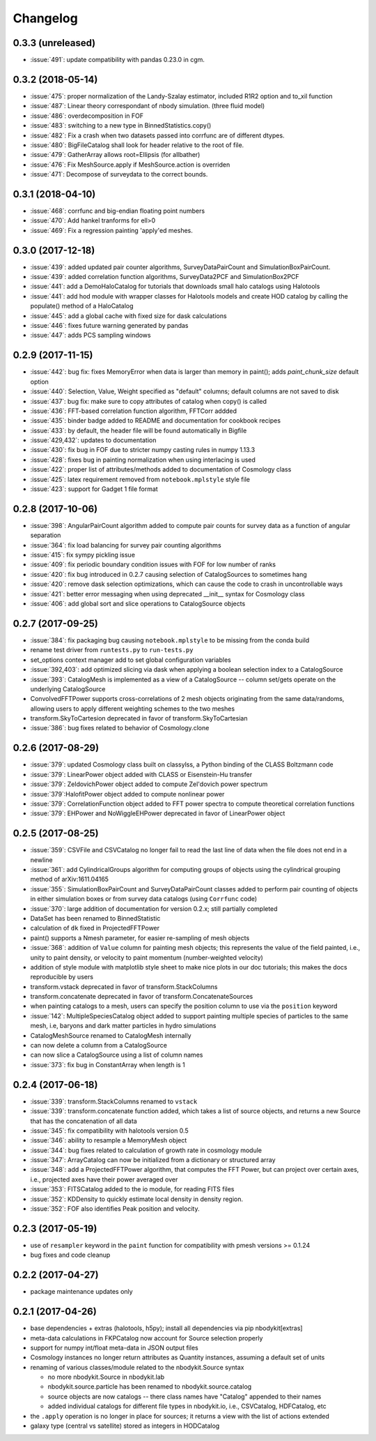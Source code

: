 Changelog
=========

0.3.3 (unreleased)
------------------
* :issue:`491`:  update compatibility with pandas 0.23.0 in cgm.

0.3.2 (2018-05-14)
------------------
* :issue:`475`:  proper normalization of the Landy-Szalay estimator, included R1R2 option and to_xil function
* :issue:`487`:  Linear theory correspondant of nbody simulation. (three fluid model)
* :issue:`486`:  overdecomposition in FOF
* :issue:`483`:  switching to a new type in BinnedStatistics.copy()
* :issue:`482`:  Fix a crash when two datasets passed into corrfunc are of different dtypes.
* :issue:`480`:  BigFileCatalog shall look for header relative to the root of file.
* :issue:`479`:  GatherArray allows root=Ellipsis (for allbather)
* :issue:`476`:  Fix MeshSource.apply if MeshSource.action is overriden
* :issue:`471`:  Decompose of surveydata to the correct bounds.

0.3.1 (2018-04-10)
------------------
* :issue:`468`:  corrfunc and big-endian floating point numbers
* :issue:`470`:  Add hankel tranforms for ell>0 
* :issue:`469`:  Fix a regression painting 'apply'ed meshes.

0.3.0 (2017-12-18)
------------------
* :issue:`439`: added updated pair counter algorithms, SurveyDataPairCount and SimulationBoxPairCount.
* :issue:`439`: added correlation function algorithms, SurveyData2PCF and SimulationBox2PCF
* :issue:`441`: add a DemoHaloCatalog for tutorials that downloads small halo catalogs using Halotools
* :issue:`441`: add hod module with wrapper classes for Halotools models and create HOD catalog by calling the populate() method of a HaloCatalog
* :issue:`445`: add a global cache with fixed size for dask calculations
* :issue:`446`: fixes future warning generated by pandas
* :issue:`447`: adds PCS sampling windows

0.2.9 (2017-11-15)
------------------
* :issue:`442`: bug fix: fixes MemoryError when data is larger than memory in paint(); adds `paint_chunk_size` default option
* :issue:`440`: Selection, Value, Weight specified as "default" columns; default columns are not saved to disk
* :issue:`437`: bug fix: make sure to copy attributes of catalog when copy() is called
* :issue:`436`: FFT-based correlation function algorithm, FFTCorr addded
* :issue:`435`: binder badge added to README and documentation for cookbook recipes
* :issue:`433`: by default, the header file will be found automatically in Bigfile
* :issue:`429,432`: updates to documentation
* :issue:`430`: fix bug in FOF due to stricter numpy casting rules in numpy 1.13.3
* :issue:`428`: fixes bug in painting normalization when using interlacing is used
* :issue:`422`: proper list of attributes/methods added to documentation of Cosmology class
* :issue:`425`: latex requirement removed from ``notebook.mplstyle`` style file
* :issue:`423`: support for Gadget 1 file format

0.2.8 (2017-10-06)
------------------

* :issue:`398`: AngularPairCount algorithm added to compute pair counts for survey data as a function of angular separation
* :issue:`364`: fix load balancing for survey pair counting algorithms
* :issue:`415`: fix sympy pickling issue
* :issue:`409`: fix periodic boundary condition issues with FOF for low number of ranks
* :issue:`420`: fix bug introduced in 0.2.7 causing selection of CatalogSources to sometimes hang
* :issue:`420`: remove dask selection optimizations, which can cause the code to crash in uncontrollable ways
* :issue:`421`: better error messaging when using deprecated __init__ syntax for Cosmology class
* :issue:`406`: add global sort and slice operations to CatalogSource objects

0.2.7 (2017-09-25)
------------------

* :issue:`384`: fix packaging bug causing ``notebook.mplstyle`` to be missing from the conda build
* rename test driver from ``runtests.py`` to ``run-tests.py``
* set_options context manager add to set global configuration variables
* :issue:`392,403`: add optimized slicing via dask when applying a boolean selection index to a CatalogSource
* :issue:`393`: CatalogMesh is implemented as a view of a CatalogSource -- column set/gets operate on the underlying CatalogSource
* ConvolvedFFTPower supports cross-correlations of 2 mesh objects originating from the same data/randoms, allowing users to apply different weighting schemes to the two meshes
* transform.SkyToCartesion deprecated in favor of transform.SkyToCartesian
* :issue:`386`: bug fixes related to behavior of Cosmology.clone

0.2.6 (2017-08-29)
------------------

* :issue:`379`: updated Cosmology class built on classylss, a Python binding of the CLASS Boltzmann code
* :issue:`379`: LinearPower object added with CLASS or Eisenstein-Hu transfer
* :issue:`379`: ZeldovichPower object added to compute Zel'dovich power spectrum
* :issue:`379`:HalofitPower object added to compute nonlinear power
* :issue:`379`: CorrelationFunction object added to FFT power spectra to compute theoretical correlation functions
* :issue:`379`: EHPower and NoWiggleEHPower deprecated in favor of LinearPower object

0.2.5 (2017-08-25)
------------------

* :issue:`359`: CSVFile and CSVCatalog no longer fail to read the last line of data when the file does not end in a newline
* :issue:`361`: add CylindricalGroups algorithm for computing groups of objects using the cylindrical grouping method of arXiv:1611.04165
* :issue:`355`: SimulationBoxPairCount and SurveyDataPairCount classes added to perform pair counting of objects in either simulation boxes or from survey data catalogs (using ``Corrfunc`` code)
* :issue:`370`: large addition of documentation for version 0.2.x; still partially completed
* DataSet has been renamed to BinnedStatistic
* calculation of ``dk`` fixed in ProjectedFFTPower
* paint() supports a Nmesh parameter, for easier re-sampling of mesh objects
* :issue:`368`: addition of ``Value`` column for painting mesh objects; this represents the value of the field painted, i.e., unity to paint density, or velocity to paint momentum (number-weighted velocity)
* addition of style module with matplotlib style sheet to make nice plots in our doc tutorials; this makes the docs reproducible by users
* transform.vstack deprecated in favor of transform.StackColumns
* transform.concatenate deprecated in favor of transform.ConcatenateSources
* when painting catalogs to a mesh, users can specify the position column to use via the ``position`` keyword
* :issue:`142`: MultipleSpeciesCatalog object added to support painting multiple species of particles to the same mesh, i.e, baryons and dark matter particles in hydro simulations
* CatalogMeshSource renamed to CatalogMesh internally
* can now delete a column from a CatalogSource
* can now slice a CatalogSource using a list of column names
* :issue:`373`: fix bug in ConstantArray when length is 1

0.2.4 (2017-06-18)
------------------

* :issue:`339`: transform.StackColumns renamed to ``vstack``
* :issue:`339`: transform.concatenate function added, which takes a list of source objects, and returns a new Source that has the concatenation of all data
* :issue:`345`: fix compatibility with halotools version 0.5
* :issue:`346`: ability to resample a MemoryMesh object
* :issue:`344`: bug fixes related to calculation of growth rate in cosmology module
* :issue:`347`: ArrayCatalog can now be initialized from a dictionary or structured array
* :issue:`348`: add a ProjectedFFTPower algorithm, that computes the FFT Power, but can project over certain axes, i.e., projected axes have their power averaged over
* :issue:`353`: FITSCatalog added to the io module, for reading FITS files
* :issue:`352`: KDDensity to quickly estimate local density in density region.
* :issue:`352`: FOF also identifies Peak position and velocity.

0.2.3 (2017-05-19)
------------------

* use of ``resampler`` keyword in the ``paint`` function for compatibility with pmesh versions >= 0.1.24
* bug fixes and code cleanup

0.2.2 (2017-04-27)
------------------

* package maintenance updates only

0.2.1 (2017-04-26)
------------------

* base dependencies + extras (halotools, h5py); install all dependencies via pip nbodykit[extras]
* meta-data calculations in FKPCatalog now account for Source selection properly
* support for numpy int/float meta-data in JSON output files
* Cosmology instances no longer return attributes as Quantity instances, assuming a default set of units
* renaming of various classes/module related to the nbodykit.Source syntax

  - no more nbodykit.Source in nbodykit.lab
  - nbodykit.source.particle has been renamed to nbodykit.source.catalog
  - source objects are now catalogs -- there class names have "Catalog" appended to their names
  - added individual catalogs for different file types in nbodykit.io, i.e., CSVCatalog, HDFCatalog, etc

* the ``.apply`` operation is no longer in place for sources; it returns a view with the list of actions extended
* galaxy type (central vs satellite) stored as integers in HODCatalog
